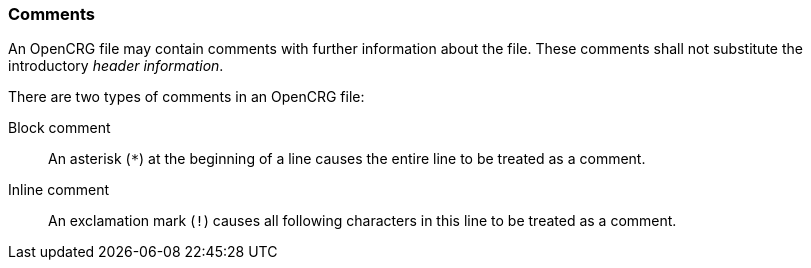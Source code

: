 === Comments

An OpenCRG file may contain comments with further information about the file. These comments shall not substitute the introductory _header information_.

There are two types of comments in an OpenCRG file:

Block comment:: An asterisk (`*`) at the beginning of a line causes the entire line to be treated as a comment.

Inline comment:: An exclamation mark (`!`) causes all following characters in this line to be treated as a comment.